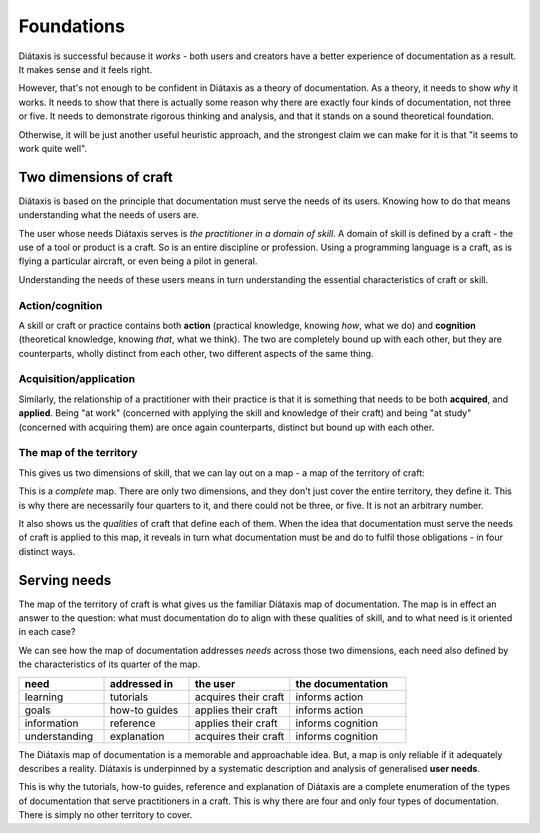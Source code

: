 Foundations
===========

Diátaxis is successful because it *works* - both users and creators have a better experience of documentation as a result. It makes sense and it feels right.

However, that's not enough to be confident in Diátaxis as a theory of documentation. As a theory, it needs to show *why* it works. It needs to show that there is actually some reason why there are exactly four kinds of documentation, not three or five. It needs to demonstrate rigorous thinking and analysis, and that it stands on a sound theoretical foundation.

Otherwise, it will be just another useful heuristic approach, and the strongest claim we can make for it is that "it seems to work quite well".


Two dimensions of craft
-----------------------

Diátaxis is based on the principle that documentation must serve the needs of its users. Knowing how to do that means understanding what the needs of users are.

The user whose needs Diátaxis serves is *the practitioner in a domain of skill*. A domain of skill is defined by a craft - the use of a tool or product is a craft. So is an entire discipline or profession. Using a programming language is a craft, as is flying a particular aircraft, or even being a pilot in general.

Understanding the needs of these users means in turn understanding the essential characteristics of craft or skill.


Action/cognition
~~~~~~~~~~~~~~~~

A skill or craft or practice contains both **action** (practical knowledge, knowing *how*, what we do) and **cognition** (theoretical knowledge, knowing *that*, what we think). The two are completely bound up with each other, but they are counterparts, wholly distinct from each other, two different aspects of the same thing.


Acquisition/application
~~~~~~~~~~~~~~~~~~~~~~~

Similarly, the relationship of a practitioner with their practice is that it is something that needs to be both **acquired**, and **applied**. Being "at work" (concerned with applying the skill and knowledge of their craft) and being "at study" (concerned with acquiring them) are once again counterparts, distinct but bound up with each other.


The map of the territory
~~~~~~~~~~~~~~~~~~~~~~~~

This gives us two dimensions of skill, that we can lay out on a map - a map of the territory of craft:

..  image:: /images/two-dimensions.png
    :alt: The territory of craft as a two-dimensional map 

This is a *complete* map. There are only two dimensions, and they don't just cover the entire territory, they define it. This is why there are necessarily four quarters to it, and there could not be three, or five. It is not an arbitrary number.

It also shows us the *qualities* of craft that define each of them. When the idea that documentation must serve the needs of craft is applied to this map, it reveals in turn what documentation must be and do to fulfil those obligations - in four distinct ways.


Serving needs
-------------

The map of the territory of craft is what gives us the familiar Diátaxis map of documentation. The map is in effect an answer to the question: what must documentation do to align with these qualities of skill, and to what need is it oriented in each case?

..  image:: /images/axes-of-needs.png
    :alt: The territory of craft as a two-dimensional map 

We can see how the map of documentation addresses *needs* across those two dimensions, each need also defined by the characteristics of its quarter of the map. 


.. list-table::
   :header-rows: 1
   :widths: 22 22 26 30  

   * - need
     - addressed in
     - the user
     - the documentation
   * - learning
     - tutorials
     - acquires their craft
     - informs action
   * - goals
     - how-to guides
     - applies their craft
     - informs action
   * - information
     - reference
     - applies their craft
     - informs cognition
   * - understanding
     - explanation
     - acquires their craft
     - informs cognition


The Diátaxis map of documentation is a memorable and approachable idea. But, a map is only reliable if it adequately describes a reality. Diátaxis is underpinned by a systematic description and analysis of generalised **user needs**.

This is why the tutorials, how-to guides, reference and explanation of Diátaxis are a complete enumeration of the types of documentation that serve practitioners in a craft. This is why there are four and only four types of documentation. There is simply no other territory to cover.

